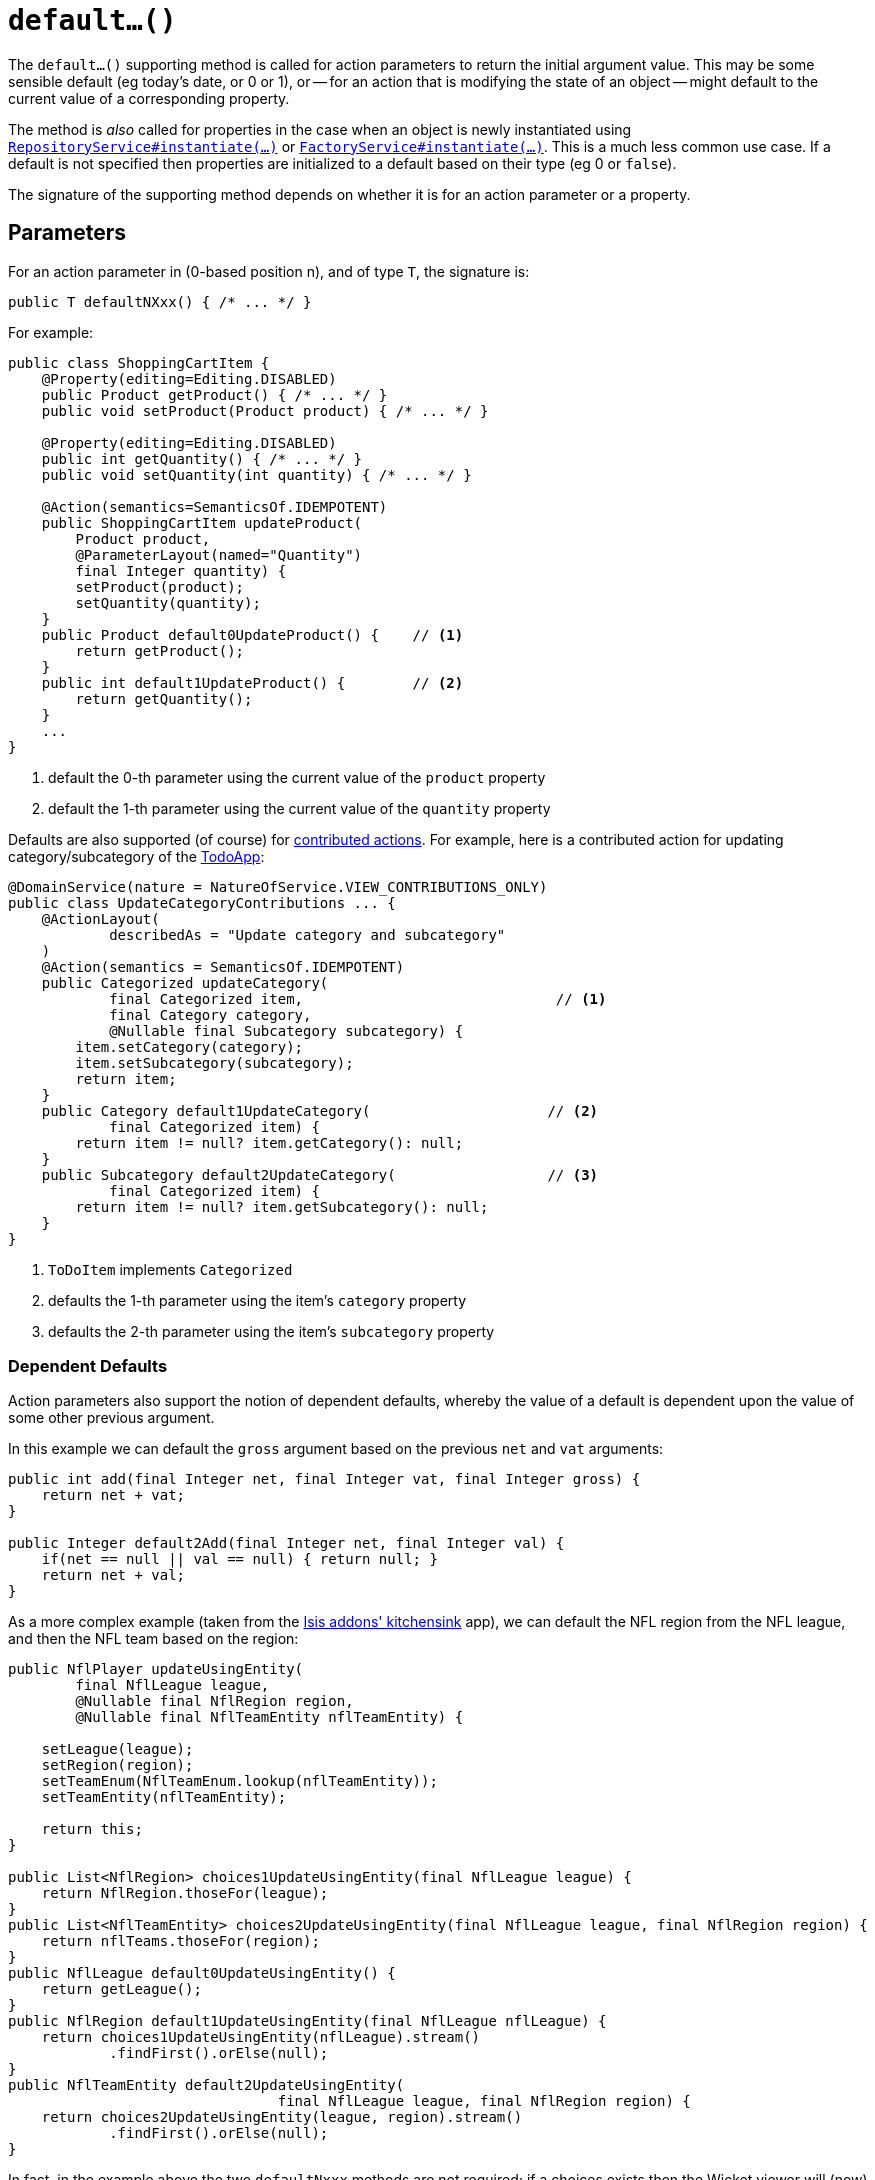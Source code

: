 [[default]]
= `default...()`

:Notice: Licensed to the Apache Software Foundation (ASF) under one or more contributor license agreements. See the NOTICE file distributed with this work for additional information regarding copyright ownership. The ASF licenses this file to you under the Apache License, Version 2.0 (the "License"); you may not use this file except in compliance with the License. You may obtain a copy of the License at. http://www.apache.org/licenses/LICENSE-2.0 . Unless required by applicable law or agreed to in writing, software distributed under the License is distributed on an "AS IS" BASIS, WITHOUT WARRANTIES OR  CONDITIONS OF ANY KIND, either express or implied. See the License for the specific language governing permissions and limitations under the License.



The `default...()` supporting method is called for action parameters to return the initial argument value.
This may be some sensible default (eg today's date, or 0 or 1), or -- for an action that is modifying the state of an object -- might default to the current value of a corresponding property.

The method is _also_ called for properties in the case when an object is newly instantiated using xref:refguide:applib-svc:RepositoryService.adoc[`RepositoryService#instantiate(...)`] or xref:refguide:applib-svc:FactoryService.adoc[`FactoryService#instantiate(...)`].
This is a much less common use case.
If a default is not specified then properties are initialized to a default based on their type (eg 0 or `false`).

The signature of the supporting method depends on whether it is for an action parameter or a property.


== Parameters

For an action parameter in (0-based position n), and of type `T`, the signature is:

[source,java]
----
public T defaultNXxx() { /* ... */ }
----


For example:

[source,java]
----
public class ShoppingCartItem {
    @Property(editing=Editing.DISABLED)
    public Product getProduct() { /* ... */ }
    public void setProduct(Product product) { /* ... */ }

    @Property(editing=Editing.DISABLED)
    public int getQuantity() { /* ... */ }
    public void setQuantity(int quantity) { /* ... */ }

    @Action(semantics=SemanticsOf.IDEMPOTENT)
    public ShoppingCartItem updateProduct(
        Product product,
        @ParameterLayout(named="Quantity")
        final Integer quantity) {
        setProduct(product);
        setQuantity(quantity);
    }
    public Product default0UpdateProduct() {    // <1>
        return getProduct();
    }
    public int default1UpdateProduct() {        // <2>
        return getQuantity();
    }
    ...
}
----
<1> default the 0-th parameter using the current value of the `product` property
<2> default the 1-th parameter using the current value of the `quantity` property



Defaults are also supported (of course) for xref:userguide:fun:programming-model.adoc#contributed-action[contributed actions].
For example, here is a contributed action for updating category/subcategory of the http://github.com/apache/isis-app-todoapp[TodoApp]:

[source,java]
----
@DomainService(nature = NatureOfService.VIEW_CONTRIBUTIONS_ONLY)
public class UpdateCategoryContributions ... {
    @ActionLayout(
            describedAs = "Update category and subcategory"
    )
    @Action(semantics = SemanticsOf.IDEMPOTENT)
    public Categorized updateCategory(
            final Categorized item,                              // <1>
            final Category category,
            @Nullable final Subcategory subcategory) {
        item.setCategory(category);
        item.setSubcategory(subcategory);
        return item;
    }
    public Category default1UpdateCategory(                     // <2>
            final Categorized item) {
        return item != null? item.getCategory(): null;
    }
    public Subcategory default2UpdateCategory(                  // <3>
            final Categorized item) {
        return item != null? item.getSubcategory(): null;
    }
}
----
<1> `ToDoItem` implements `Categorized`
<2> defaults the 1-th parameter using the item's `category` property
<3> defaults the 2-th parameter using the item's `subcategory` property


=== Dependent Defaults

Action parameters also support the notion of dependent defaults, whereby the value of a default is dependent upon the value of some other previous argument.

In this example we can default the `gross` argument based on the previous `net` and `vat` arguments:

[source,java]
----
public int add(final Integer net, final Integer vat, final Integer gross) {
    return net + vat;
}

public Integer default2Add(final Integer net, final Integer val) {
    if(net == null || val == null) { return null; }
    return net + val;
}
----

As a more complex example (taken from the link:http://github.com/apache/isis-app-kitchensink[Isis addons' kitchensink] app), we can default the NFL region from the NFL league, and then the NFL team based on the region:

[source,java]
----
public NflPlayer updateUsingEntity(
        final NflLeague league,
        @Nullable final NflRegion region,
        @Nullable final NflTeamEntity nflTeamEntity) {

    setLeague(league);
    setRegion(region);
    setTeamEnum(NflTeamEnum.lookup(nflTeamEntity));
    setTeamEntity(nflTeamEntity);

    return this;
}

public List<NflRegion> choices1UpdateUsingEntity(final NflLeague league) {
    return NflRegion.thoseFor(league);
}
public List<NflTeamEntity> choices2UpdateUsingEntity(final NflLeague league, final NflRegion region) {
    return nflTeams.thoseFor(region);
}
public NflLeague default0UpdateUsingEntity() {
    return getLeague();
}
public NflRegion default1UpdateUsingEntity(final NflLeague nflLeague) {
    return choices1UpdateUsingEntity(nflLeague).stream()
            .findFirst().orElse(null);
}
public NflTeamEntity default2UpdateUsingEntity(
                                final NflLeague league, final NflRegion region) {
    return choices2UpdateUsingEntity(league, region).stream()
            .findFirst().orElse(null);
}
----

In fact, in the example above the two `defaultNxxx` methods are not required; if a choices exists then the Wicket viewer will (now) ensure that the selected argument is compatible with the choices, and reset the argument to an empty value otherwise.


== Properties

For a property of type `T`, the signature is:

[source,java]
----
public T defaultXxx() { /* ... */ }
----


For example:

[source,java]
----
public class ShoppingCartItem {
    public int getQuantity() { /* ... */ }
    public void setQuantity(int quantity) { /* ... */ }

    public int defaultProduct() {
        return 1;
    }
----


=== Alternatives

There are, in fact, two other ways to set properties of a newly instantiated object to default values.

The first is to use the xref:refguide:applib-cm:methods.adoc#created[`created()`] callback, called by the framework when xref:refguide:applib-svc:RepositoryService.adoc[`RepositoryService#instantiate(...)`] or xref:refguide:applib-svc:FactoryService.adoc[`FactoryService#instantiate(...)`] is called.
This method is called after any services have been injected into the domain object.

The second is more straightforward: simply initialize properties in the constructor.
However, this cannot use any injected services as they will not have been initialized.

